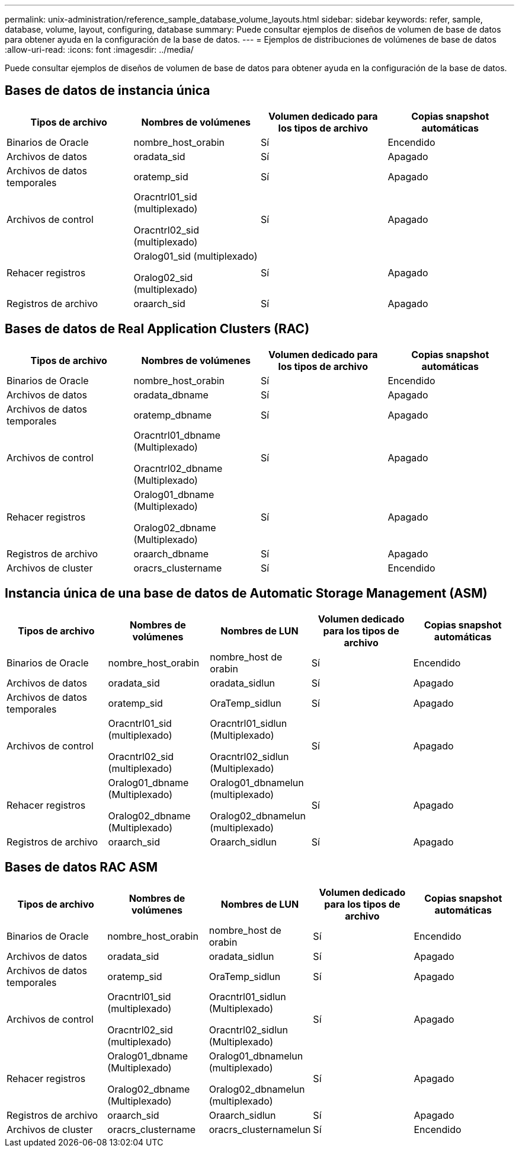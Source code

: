 ---
permalink: unix-administration/reference_sample_database_volume_layouts.html 
sidebar: sidebar 
keywords: refer, sample, database, volume, layout, configuring, database 
summary: Puede consultar ejemplos de diseños de volumen de base de datos para obtener ayuda en la configuración de la base de datos. 
---
= Ejemplos de distribuciones de volúmenes de base de datos
:allow-uri-read: 
:icons: font
:imagesdir: ../media/


[role="lead"]
Puede consultar ejemplos de diseños de volumen de base de datos para obtener ayuda en la configuración de la base de datos.



== Bases de datos de instancia única

|===
| Tipos de archivo | Nombres de volúmenes | Volumen dedicado para los tipos de archivo | Copias snapshot automáticas 


 a| 
Binarios de Oracle
 a| 
nombre_host_orabin
 a| 
Sí
 a| 
Encendido



 a| 
Archivos de datos
 a| 
oradata_sid
 a| 
Sí
 a| 
Apagado



 a| 
Archivos de datos temporales
 a| 
oratemp_sid
 a| 
Sí
 a| 
Apagado



 a| 
Archivos de control
 a| 
Oracntrl01_sid (multiplexado)

Oracntrl02_sid (multiplexado)
 a| 
Sí
 a| 
Apagado



 a| 
Rehacer registros
 a| 
Oralog01_sid (multiplexado)

Oralog02_sid (multiplexado)
 a| 
Sí
 a| 
Apagado



 a| 
Registros de archivo
 a| 
oraarch_sid
 a| 
Sí
 a| 
Apagado

|===


== Bases de datos de Real Application Clusters (RAC)

|===
| Tipos de archivo | Nombres de volúmenes | Volumen dedicado para los tipos de archivo | Copias snapshot automáticas 


 a| 
Binarios de Oracle
 a| 
nombre_host_orabin
 a| 
Sí
 a| 
Encendido



 a| 
Archivos de datos
 a| 
oradata_dbname
 a| 
Sí
 a| 
Apagado



 a| 
Archivos de datos temporales
 a| 
oratemp_dbname
 a| 
Sí
 a| 
Apagado



 a| 
Archivos de control
 a| 
Oracntrl01_dbname (Multiplexado)

Oracntrl02_dbname (Multiplexado)
 a| 
Sí
 a| 
Apagado



 a| 
Rehacer registros
 a| 
Oralog01_dbname (Multiplexado)

Oralog02_dbname (Multiplexado)
 a| 
Sí
 a| 
Apagado



 a| 
Registros de archivo
 a| 
oraarch_dbname
 a| 
Sí
 a| 
Apagado



 a| 
Archivos de cluster
 a| 
oracrs_clustername
 a| 
Sí
 a| 
Encendido

|===


== Instancia única de una base de datos de Automatic Storage Management (ASM)

|===
| Tipos de archivo | Nombres de volúmenes | Nombres de LUN | Volumen dedicado para los tipos de archivo | Copias snapshot automáticas 


 a| 
Binarios de Oracle
 a| 
nombre_host_orabin
 a| 
nombre_host de orabin
 a| 
Sí
 a| 
Encendido



 a| 
Archivos de datos
 a| 
oradata_sid
 a| 
oradata_sidlun
 a| 
Sí
 a| 
Apagado



 a| 
Archivos de datos temporales
 a| 
oratemp_sid
 a| 
OraTemp_sidlun
 a| 
Sí
 a| 
Apagado



 a| 
Archivos de control
 a| 
Oracntrl01_sid (multiplexado)

Oracntrl02_sid (multiplexado)
 a| 
Oracntrl01_sidlun (Multiplexado)

Oracntrl02_sidlun (Multiplexado)
 a| 
Sí
 a| 
Apagado



 a| 
Rehacer registros
 a| 
Oralog01_dbname (Multiplexado)

Oralog02_dbname (Multiplexado)
 a| 
Oralog01_dbnamelun (multiplexado)

Oralog02_dbnamelun (multiplexado)
 a| 
Sí
 a| 
Apagado



 a| 
Registros de archivo
 a| 
oraarch_sid
 a| 
Oraarch_sidlun
 a| 
Sí
 a| 
Apagado

|===


== Bases de datos RAC ASM

|===
| Tipos de archivo | Nombres de volúmenes | Nombres de LUN | Volumen dedicado para los tipos de archivo | Copias snapshot automáticas 


 a| 
Binarios de Oracle
 a| 
nombre_host_orabin
 a| 
nombre_host de orabin
 a| 
Sí
 a| 
Encendido



 a| 
Archivos de datos
 a| 
oradata_sid
 a| 
oradata_sidlun
 a| 
Sí
 a| 
Apagado



 a| 
Archivos de datos temporales
 a| 
oratemp_sid
 a| 
OraTemp_sidlun
 a| 
Sí
 a| 
Apagado



 a| 
Archivos de control
 a| 
Oracntrl01_sid (multiplexado)

Oracntrl02_sid (multiplexado)
 a| 
Oracntrl01_sidlun (Multiplexado)

Oracntrl02_sidlun (Multiplexado)
 a| 
Sí
 a| 
Apagado



 a| 
Rehacer registros
 a| 
Oralog01_dbname (Multiplexado)

Oralog02_dbname (Multiplexado)
 a| 
Oralog01_dbnamelun (multiplexado)

Oralog02_dbnamelun (multiplexado)
 a| 
Sí
 a| 
Apagado



 a| 
Registros de archivo
 a| 
oraarch_sid
 a| 
Oraarch_sidlun
 a| 
Sí
 a| 
Apagado



 a| 
Archivos de cluster
 a| 
oracrs_clustername
 a| 
oracrs_clusternamelun
 a| 
Sí
 a| 
Encendido

|===